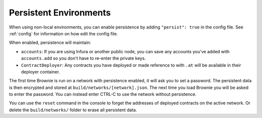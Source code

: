 .. _persist:

=======================
Persistent Environments
=======================

When using non-local environments, you can enable persistence by adding ``"persist": true`` in the config file. See :ref:`config` for information on how edit the config file.

When enabled, persistence will maintain:

* ``accounts``: If you are using Infura or another public node, you can save any accounts you've added with ``accounts.add`` so you don't have to re-enter the private keys.
* ``ContractDeployer``: Any contracts you have deployed or made reference to with ``.at`` will be available in their deployer container.

The first time Brownie is run on a network with persistence enabled, it will ask you to set a password. The persistent data is then encrypted and stored at ``build/networks/[network].json``. The next time you load Brownie you will be asked to enter the password. You can instead enter CTRL-C to use the network without persistence.

You can use the ``reset`` command in the console to forget the addresses of deployed contracts on the active network. Or delete the ``build/networks/`` folder to erase all persistent data.
